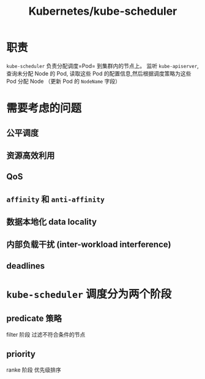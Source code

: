 #+title: Kubernetes/kube-scheduler

* 职责
=kube-scheduler= 负责分配调度=Pod= 到集群内的节点上。
监听 =kube-apiserver=, 查询未分配 Node 的 Pod, 读取这些 Pod 的配置信息,然后根据调度策略为这些 Pod 分配 Node （更新 Pod 的 =NodeName= 字段）


* 需要考虑的问题
** 公平调度
** 资源高效利用
** QoS
** =affinity= 和 =anti-affinity=
** 数据本地化 data locality
** 内部负载干扰 (inter-workload interference)
** deadlines

* =kube-scheduler= 调度分为两个阶段
** predicate 策略
filter 阶段
过滤不符合条件的节点
** priority
ranke 阶段
优先级排序
